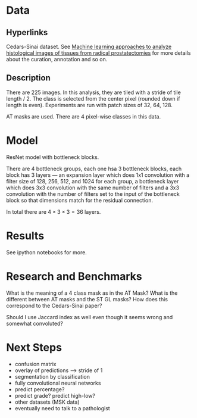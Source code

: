* Data
** Hyperlinks

Cedars-Sinai dataset. See [[http://www.ncbi.nlm.nih.gov/pubmed/26362074][Machine learning approaches to analyze
histological images of tissues from radical prostatectomies]] for more
details about the curation, annotation and so on.

** Description

There are 225 images. In this analysis, they are tiled with a stride
of tile length / 2. The class is selected from the center pixel
(rounded down if length is even). Experiments are run with patch sizes
of 32, 64, 128.

AT masks are used. There are 4 pixel-wise classes in this data.

* Model
  
ResNet model with bottleneck blocks. 

There are 4 bottleneck groups, each one hsa 3 bottleneck blocks, each
block has 3 layers --- an expansion layer which does 1x1 convolution
with a filter size of 128, 256, 512, and 1024 for each group, a
bottleneck layer which does 3x3 convolution with the same number of
filters and a 3x3 convolution with the number of filters set to the
input of the bottleneck block so that dimensions match for the
residual connection.

In total there are $4 \times 3 \times 3 = 36$ layers.

* Results
  
See ipython notebooks for more.

* Research and Benchmarks

What is the meaning of a 4 class mask as in the AT Mask? What is the
different between AT masks and the ST GL masks? How does this
correspond to the Cedars-Sinai paper?

Should I use Jaccard index as well even though it seems wrong and
somewhat convoluted?

* Next Steps

- confusion matrix
- overlay of predictions --> stride of 1
- segmentation by classification
- fully convolutional neural networks
- predict percentage?
- predict grade? predict high-low?
- other datasets (MSK data)
- eventually need to talk to a pathologist
